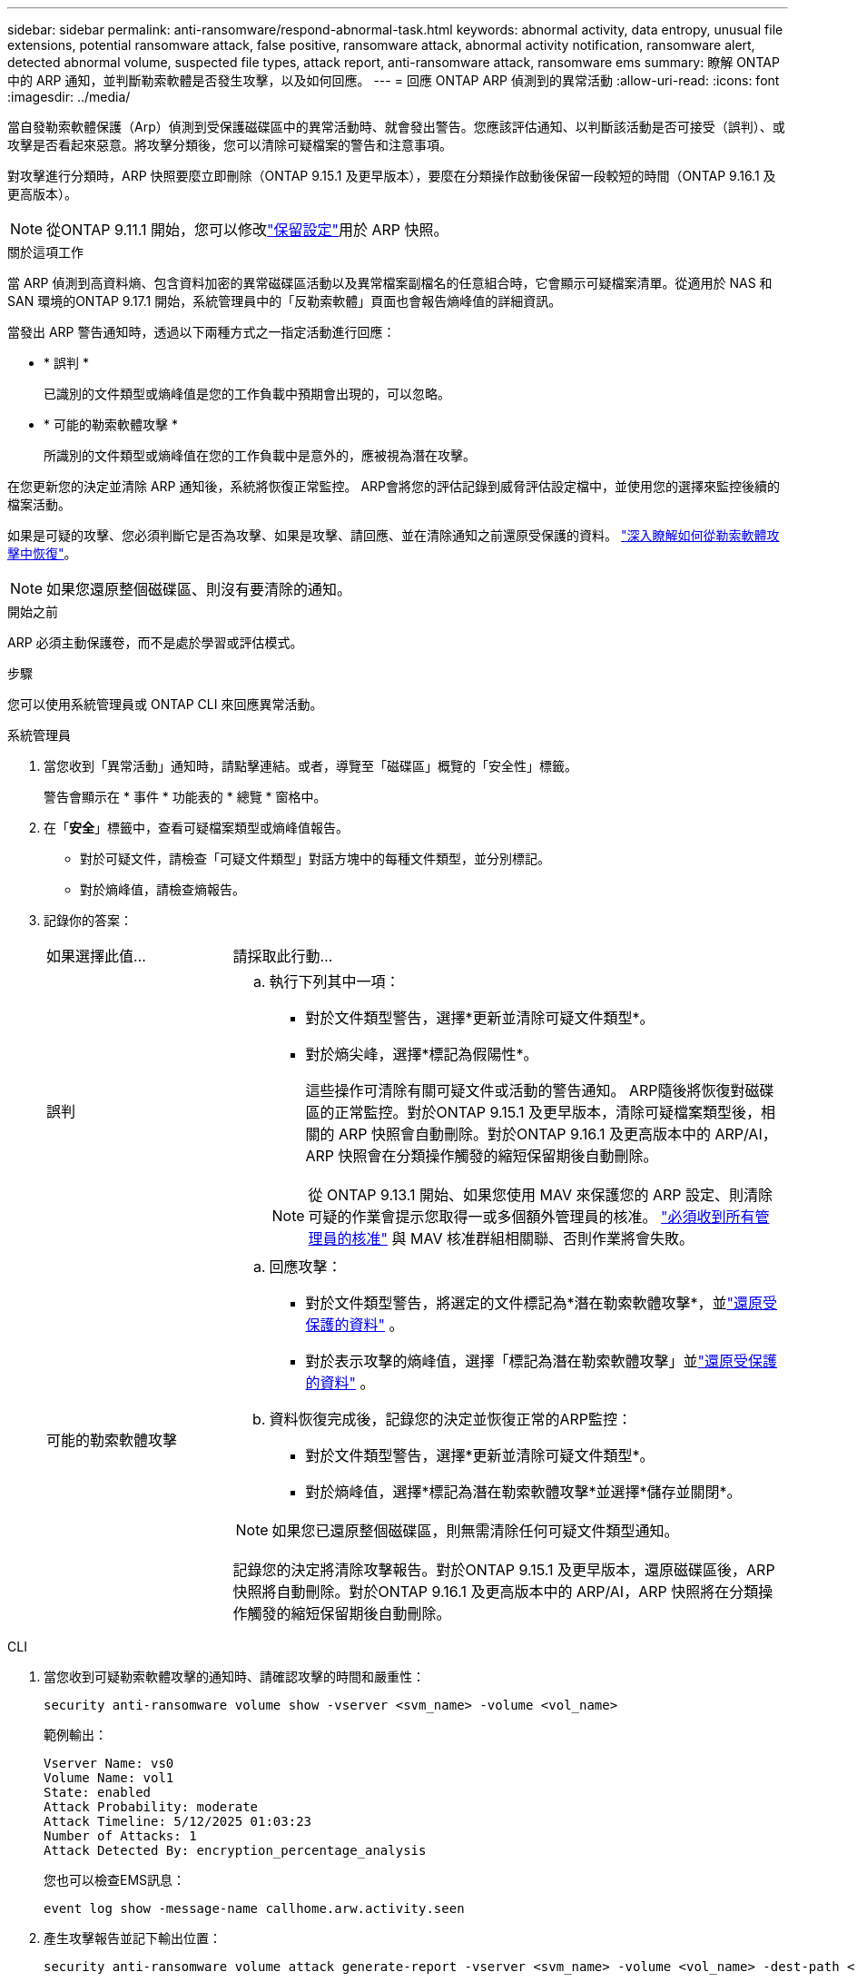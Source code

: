 ---
sidebar: sidebar 
permalink: anti-ransomware/respond-abnormal-task.html 
keywords: abnormal activity, data entropy, unusual file extensions, potential ransomware attack, false positive, ransomware attack, abnormal activity notification, ransomware alert, detected abnormal volume, suspected file types, attack report, anti-ransomware attack, ransomware ems 
summary: 瞭解 ONTAP 中的 ARP 通知，並判斷勒索軟體是否發生攻擊，以及如何回應。 
---
= 回應 ONTAP ARP 偵測到的異常活動
:allow-uri-read: 
:icons: font
:imagesdir: ../media/


[role="lead"]
當自發勒索軟體保護（Arp）偵測到受保護磁碟區中的異常活動時、就會發出警告。您應該評估通知、以判斷該活動是否可接受（誤判）、或攻擊是否看起來惡意。將攻擊分類後，您可以清除可疑檔案的警告和注意事項。

對攻擊進行分類時，ARP 快照要麼立即刪除（ONTAP 9.15.1 及更早版本），要麼在分類操作啟動後保留一段較短的時間（ONTAP 9.16.1 及更高版本）。


NOTE: 從ONTAP 9.11.1 開始，您可以修改link:modify-automatic-snapshot-options-task.html["保留設定"]用於 ARP 快照。

.關於這項工作
當 ARP 偵測到高資料熵、包含資料加密的異常磁碟區活動以及異常檔案副檔名的任意組合時，它會顯示可疑檔案清單。從適用於 NAS 和 SAN 環境的ONTAP 9.17.1 開始，系統管理員中的「反勒索軟體」頁面也會報告熵峰值的詳細資訊。

當發出 ARP 警告通知時，透過以下兩種方式之一指定活動進行回應：

* * 誤判 *
+
已識別的文件類型或熵峰值是您的工作負載中預期會出現的，可以忽略。

* * 可能的勒索軟體攻擊 *
+
所識別的文件類型或熵峰值在您的工作負載中是意外的，應被視為潛在攻擊。



在您更新您的決定並清除 ARP 通知後，系統將恢復正常監控。 ARP會將您的評估記錄到威脅評估設定檔中，並使用您的選擇來監控後續的檔案活動。

如果是可疑的攻擊、您必須判斷它是否為攻擊、如果是攻擊、請回應、並在清除通知之前還原受保護的資料。 link:index.html#how-to-recover-data-in-ontap-after-a-ransomware-attack["深入瞭解如何從勒索軟體攻擊中恢復"]。


NOTE: 如果您還原整個磁碟區、則沒有要清除的通知。

.開始之前
ARP 必須主動保護卷，而不是處於學習或評估模式。

.步驟
您可以使用系統管理員或 ONTAP CLI 來回應異常活動。

[role="tabbed-block"]
====
.系統管理員
--
. 當您收到「異常活動」通知時，請點擊連結。或者，導覽至「磁碟區」概覽的「安全性」標籤。
+
警告會顯示在 * 事件 * 功能表的 * 總覽 * 窗格中。

. 在「*安全*」標籤中，查看可疑檔案類型或熵峰值報告。
+
** 對於可疑文件，請檢查「可疑文件類型」對話方塊中的每種文件類型，並分別標記。
** 對於熵峰值，請檢查熵報告。


. 記錄你的答案：
+
[cols="25,75"]
|===


| 如果選擇此值... | 請採取此行動... 


 a| 
誤判
 a| 
.. 執行下列其中一項：
+
*** 對於文件類型警告，選擇*更新並清除可疑文件類型*。
*** 對於熵尖峰，選擇*標記為假陽性*。
+
這些操作可清除有關可疑文件或活動的警告通知。 ARP隨後將恢復對磁碟區的正常監控。對於ONTAP 9.15.1 及更早版本，清除可疑檔案類型後，相關的 ARP 快照會自動刪除。對於ONTAP 9.16.1 及更高版本中的 ARP/AI，ARP 快照會在分類操作觸發的縮短保留期後自動刪除。

+

NOTE: 從 ONTAP 9.13.1 開始、如果您使用 MAV 來保護您的 ARP 設定、則清除可疑的作業會提示您取得一或多個額外管理員的核准。 link:../multi-admin-verify/request-operation-task.html["必須收到所有管理員的核准"] 與 MAV 核准群組相關聯、否則作業將會失敗。







 a| 
可能的勒索軟體攻擊
 a| 
.. 回應攻擊：
+
*** 對於文件類型警告，將選定的文件標記為*潛在勒索軟體攻擊*，並link:recover-data-task.html["還原受保護的資料"] 。
*** 對於表示攻擊的熵峰值，選擇「標記為潛在勒索軟體攻擊」並link:recover-data-task.html["還原受保護的資料"] 。


.. 資料恢復完成後，記錄您的決定並恢復正常的ARP監控：
+
*** 對於文件類型警告，選擇*更新並清除可疑文件類型*。
*** 對於熵峰值，選擇*標記為潛在勒索軟體攻擊*並選擇*儲存並關閉*。





NOTE: 如果您已還原整個磁碟區，則無需清除任何可疑文件類型通知。

記錄您的決定將清除攻擊報告。對於ONTAP 9.15.1 及更早版本，還原磁碟區後，ARP 快照將自動刪除。對於ONTAP 9.16.1 及更高版本中的 ARP/AI，ARP 快照將在分類操作觸發的縮短保留期後自動刪除。

|===


--
.CLI
--
. 當您收到可疑勒索軟體攻擊的通知時、請確認攻擊的時間和嚴重性：
+
[source, cli]
----
security anti-ransomware volume show -vserver <svm_name> -volume <vol_name>
----
+
範例輸出：

+
....
Vserver Name: vs0
Volume Name: vol1
State: enabled
Attack Probability: moderate
Attack Timeline: 5/12/2025 01:03:23
Number of Attacks: 1
Attack Detected By: encryption_percentage_analysis
....
+
您也可以檢查EMS訊息：

+
[source, cli]
----
event log show -message-name callhome.arw.activity.seen
----
. 產生攻擊報告並記下輸出位置：
+
[source, cli]
----
security anti-ransomware volume attack generate-report -vserver <svm_name> -volume <vol_name> -dest-path <[svm_name]:[junction_path/sub_dir_name]>
----
+
命令範例：

+
[listing]
----
security anti-ransomware volume attack generate-report -vserver vs0 -volume vol1 -dest-path vs0:vol1
----
+
範例輸出：

+
[listing]
----
Report "report_file_vs0_vol1_14-09-2021_01-21-08" available at path "vs0:vol1/"
----
. 在管理用戶端系統上檢視報告。例如：
+
[listing]
----
cat report_file_vs0_vol1_14-09-2021_01-21-08
----
. 根據您對檔案副檔名或熵峰值的評估，請執行以下操作之一：
+
** 誤判
+
執行以下命令之一來記錄您的決定並恢復正常的自主勒索軟體防護監控：

+
*** 對於檔案副檔名：
+
[source, cli]
----
anti-ransomware volume attack clear-suspect -vserver <svm_name> -volume <vol_name> [<extension_identifiers>] -false-positive true
----
+
使用下列選用參數，僅將特定副檔名識別為誤報：

+
**** `[-extension <text>, … ]`：檔案副檔名


*** 對於熵尖峰：
+
[source, cli]
----
security anti-ransomware volume attack clear-suspect -vserver <svm_name> -volume <vol_name> -start-time <MM/DD/YYYY HH:MM:SS> -end-time <MM/DD/YYYY HH:MM:SS> -false-positive true
----


** 可能的勒索軟體攻擊
+
回應攻擊和 link:../anti-ransomware/recover-data-task.html["從 ARP 建立的備份快照中恢復資料"]。執行以下命令之一記錄您的決定並恢復正常的 ARP 監控：

+
*** 對於檔案副檔名：
+
[source, cli]
----
anti-ransomware volume attack clear-suspect -vserver <svm_name> -volume <vol_name> [<extension identifiers>] -false-positive false
----
+
請使用下列選用參數，僅將特定的擴充功能識別為可能的勒索軟體：

+
**** `[-extension <text>, … ]`：檔案副檔名


*** 對於熵尖峰：
+
[source, cli]
----
security anti-ransomware volume attack clear-suspect -vserver <svm_name> -volume <vol_name> -start-time <MM/DD/YYYY HH:MM:SS> -end-time <MM/DD/YYYY HH:MM:SS> -false-positive false
----




+
這 `clear-suspect`操作會清除攻擊報告。如果您還原了整個磁碟區，則無需清除任何可疑檔案類型通知。對於ONTAP 9.15.1 及更早版本，還原磁碟區或清除可疑事件後，ARP 快照會自動刪除。對於ONTAP 9.16.1 及更高版本中的 ARP/AI，ARP 快照會在分類操作觸發的縮短保留期後自動刪除。

. 如果您使用的是 MAV 、而且是預期的 `clear-suspect` 作業需要額外核准、每位 MAV 群組核准者必須：
+
.. 顯示要求：
+
[source, cli]
----
security multi-admin-verify request show
----
.. 核准恢復正常反勒索軟體監控的要求：
+
[source, cli]
----
security multi-admin-verify request approve -index[<number returned from show request>]
----
+
最後一個群組核准者的回應表示已修改磁碟區、並記錄誤報。



. 如果您使用的是 MAV 、而您是 MAV 群組核准者、您也可以拒絕明確可疑的要求：
+
[source, cli]
----
security multi-admin-verify request veto -index[<number returned from show request>]
----


--
====
.相關資訊
* link:https://kb.netapp.com/onprem%2Fontap%2Fda%2FNAS%2FUnderstanding_Autonomous_Ransomware_Protection_attacks_and_the_Autonomous_Ransomware_Protection_snapshot#["KB ：瞭解自主勒索軟體保護攻擊和自主勒索軟體保護快照"^]
* link:modify-automatic-snapshot-options-task.html["修改自動快照選項"]
* link:https://docs.netapp.com/us-en/ontap-cli/search.html?q=security+anti-ransomware+volume["安全反勒索軟體量"^]
* link:https://docs.netapp.com/us-en/ontap-cli/search.html?q=security+multi-admin-verify+request["安全多管理員驗證請求"^]

